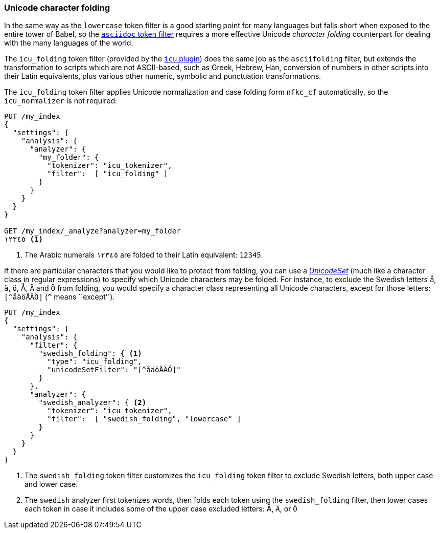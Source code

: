 [[character-folding]]
=== Unicode character folding

In the same way as the `lowercase` token filter is a good starting point for
many languages but falls short when exposed to the entire tower of Babel, so
the <<asciifolding-token-filter,`asciidoc` token filter>> requires a more
effective Unicode _character folding_ counterpart for dealing with the many
languages of the world.

The `icu_folding` token filter (provided by the <<icu-plugin,`icu` plugin>>)
does the same job as the `asciifolding` filter, but extends the transformation
to scripts which are not ASCII-based, such as Greek, Hebrew, Han, conversion
of numbers in other scripts into their Latin equivalents, plus various other
numeric, symbolic and punctuation transformations.

The `icu_folding` token filter applies Unicode normalization and case folding
form `nfkc_cf` automatically, so the `icu_normalizer` is not required:

[source,js]
--------------------------------------------------
PUT /my_index
{
  "settings": {
    "analysis": {
      "analyzer": {
        "my_folder": {
          "tokenizer": "icu_tokenizer",
          "filter":  [ "icu_folding" ]
        }
      }
    }
  }
}

GET /my_index/_analyze?analyzer=my_folder
١٢٣٤٥ <1>
--------------------------------------------------
<1> The Arabic numerals `١٢٣٤٥` are folded to their Latin equivalent: `12345`.

If there are particular characters that you would like to protect from
folding, you can use a
http://icu-project.org/apiref/icu4j/com/ibm/icu/text/UnicodeSet.html[_UnicodeSet_]
(much like a character class in regular expressions) to specify which Unicode
characters may be folded.  For instance, to exclude the Swedish letters `å`,
`ä`, `ö`, ++Å++, `Ä` and `Ö` from folding, you would specify a character class
representing all Unicode characters, except for those letters: `[^åäöÅÄÖ]`
(`^` means ``except'').

[source,js]
--------------------------------------------------
PUT /my_index
{
  "settings": {
    "analysis": {
      "filter": {
        "swedish_folding": { <1>
          "type": "icu_folding",
          "unicodeSetFilter": "[^åäöÅÄÖ]"
        }
      },
      "analyzer": {
        "swedish_analyzer": { <2>
          "tokenizer": "icu_tokenizer",
          "filter":  [ "swedish_folding", "lowercase" ]
        }
      }
    }
  }
}
--------------------------------------------------
<1> The `swedish_folding` token filter customizes the
    `icu_folding` token filter to exclude Swedish letters,
    both upper case and lower case.
<2> The `swedish` analyzer first tokenizes words, then folds
    each token using the `swedish_folding` filter, then
    lower cases each token in case it includes some of
    the upper case excluded letters: ++Å++, `Ä`, or `Ö`

